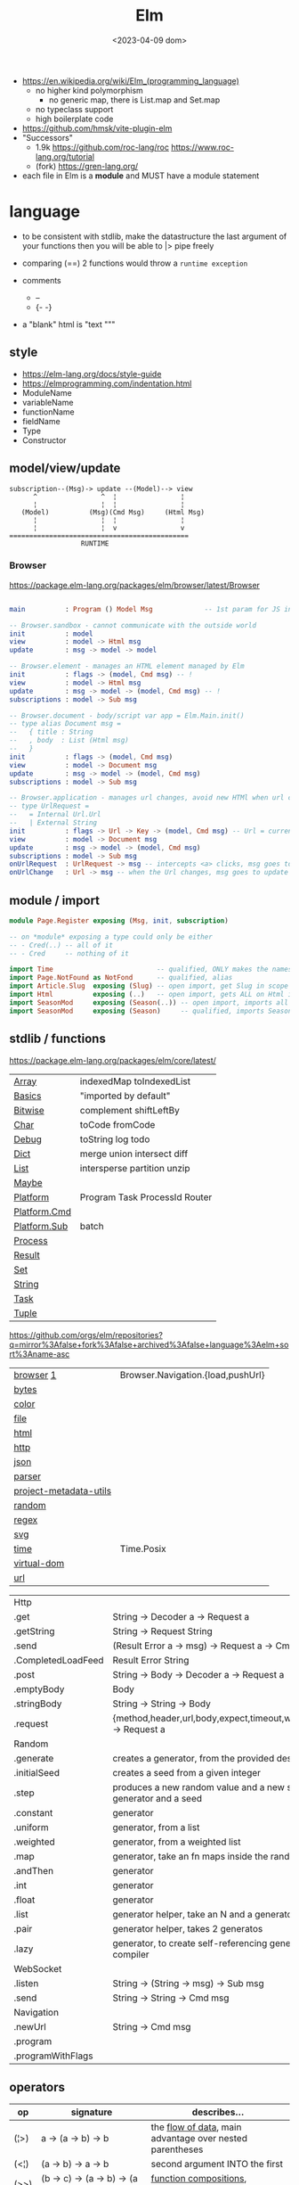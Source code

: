 #+TITLE: Elm
#+DATE: <2023-04-09 dom>

- https://en.wikipedia.org/wiki/Elm_(programming_language)
  - no higher kind polymorphism
    - no generic map, there is List.map and Set.map
  - no typeclass support
  - high boilerplate code

- https://github.com/hmsk/vite-plugin-elm
- "Successors"
  - 1.9k https://github.com/roc-lang/roc
    https://www.roc-lang.org/tutorial
  - (fork) https://gren-lang.org/

- each file in Elm is a *module* and MUST have a module statement

* language

- to be consistent with stdlib, make the datastructure the last argument of your functions
  then you will be able to |> pipe freely

- comparing (==) 2 functions would throw a ~runtime exception~

- comments
  - --
  - {- -}

- a "blank" html is "text """

** style

- https://elm-lang.org/docs/style-guide
- https://elmprogramming.com/indentation.html
- ModuleName
- variableName
- functionName
- fieldName
- Type
- Constructor

** model/view/update

#+begin_src
subscription--(Msg)-> update --(Model)--> view
      ^                ^  ¦                ¦
      ¦                ¦  ¦                ¦
   (Model)          (Msg)(Cmd Msg)     (Html Msg)
      ¦                ¦  ¦                ¦
      ¦                ¦  v                v
=============================================
                  RUNTIME
#+end_src

*** Browser
https://package.elm-lang.org/packages/elm/browser/latest/Browser
#+begin_src elm

main          : Program () Model Msg             -- 1st param for JS interop

-- Browser.sandbox - cannot communicate with the outside world
init          : model
view          : model -> Html msg
update        : msg -> model -> model

-- Browser.element - manages an HTML element managed by Elm
init          : flags -> (model, Cmd msg) -- !
view          : model -> Html msg
update        : msg -> model -> (model, Cmd msg) -- !
subscriptions : model -> Sub msg

-- Browser.document - body/script var app = Elm.Main.init()
-- type alias Document msg =
--   { title : String
--   , body  : List (Html msg)
--   }
init          : flags -> (model, Cmd msg)
view          : model -> Document msg
update        : msg -> model -> (model, Cmd msg)
subscriptions : model -> Sub msg

-- Browser.application - manages url changes, avoid new HTMl when url changes
-- type UrlRequest =
--   = Internal Url.Url
--   | External String
init          : flags -> Url -> Key -> (model, Cmd msg) -- Url = current url in browser
view          : model -> Document msg
update        : msg -> model -> (model, Cmd msg)
subscriptions : model -> Sub msg
onUrlRequest  : UrlRequest -> msg -- intercepts <a> clicks, msg goes to update
onUrlChange   : Url -> msg -- when the Url changes, msg goes to update

#+end_src

** module / import

#+begin_src elm
  module Page.Register exposing (Msg, init, subscription)

  -- on *module* exposing a type could only be either
  -- - Cred(..) -- all of it
  -- - Cred     -- nothing of it

  import Time                          -- qualified, ONLY makes the namespace available
  import Page.NotFound as NotFond      -- qualified, alias
  import Article.Slug  exposing (Slug) -- open import, get Slug in scope
  import Html          exposing (..)   -- open import, gets ALL on Html in scope
  import SeasonMod     exposing (Season(..)) -- open import, imports all type constructors in type Season
  import SeasonMod     exposing (Season)     -- qualified, imports Season
#+end_src

** stdlib / functions
https://package.elm-lang.org/packages/elm/core/latest/
|--------------+-------------------------------|
| [[https://package.elm-lang.org/packages/elm/core/latest/Array][Array]]        | indexedMap toIndexedList      |
| [[https://package.elm-lang.org/packages/elm/core/latest/Basics][Basics]]       | "imported by default"         |
| [[https://package.elm-lang.org/packages/elm/core/latest/Bitwise][Bitwise]]      | complement shiftLeftBy        |
| [[https://package.elm-lang.org/packages/elm/core/latest/Char][Char]]         | toCode fromCode               |
| [[https://package.elm-lang.org/packages/elm/core/latest/Debug][Debug]]        | toString log todo             |
| [[https://package.elm-lang.org/packages/elm/core/latest/Dict][Dict]]         | merge union intersect diff    |
| [[https://package.elm-lang.org/packages/elm/core/latest/List][List]]         | intersperse partition unzip   |
| [[https://package.elm-lang.org/packages/elm/core/latest/Maybe][Maybe]]        |                               |
| [[https://package.elm-lang.org/packages/elm/core/latest/Platform][Platform]]     | Program Task ProcessId Router |
| [[https://package.elm-lang.org/packages/elm/core/latest/Platform-Cmd][Platform.Cmd]] |                               |
| [[https://package.elm-lang.org/packages/elm/core/latest/Platform-Sub][Platform.Sub]] | batch                         |
| [[https://package.elm-lang.org/packages/elm/core/latest/Process][Process]]      |                               |
| [[https://package.elm-lang.org/packages/elm/core/latest/Result][Result]]       |                               |
| [[https://package.elm-lang.org/packages/elm/core/latest/Set][Set]]          |                               |
| [[https://package.elm-lang.org/packages/elm/core/latest/String][String]]       |                               |
| [[https://package.elm-lang.org/packages/elm/core/latest/Task][Task]]         |                               |
| [[https://package.elm-lang.org/packages/elm/core/latest/Tuple][Tuple]]        |                               |
|--------------+-------------------------------|
https://github.com/orgs/elm/repositories?q=mirror%3Afalse+fork%3Afalse+archived%3Afalse+language%3Aelm+sort%3Aname-asc
|------------------------+-----------------------------------|
| [[https://package.elm-lang.org/packages/elm/browser/latest/][browser]] [[https://github.com/elm/browser/blob/1.0.0/notes/keyboard.md][1]]              | Browser.Navigation.{load,pushUrl} |
| [[https://package.elm-lang.org/packages/elm/bytes/latest/][bytes]]                  |                                   |
| [[https://package.elm-lang.org/packages/elm/color/latest/][color]]                  |                                   |
| [[https://package.elm-lang.org/packages/elm/file/latest/][file]]                   |                                   |
| [[https://package.elm-lang.org/packages/elm/html/latest/][html]]                   |                                   |
| [[https://package.elm-lang.org/packages/elm/http/latest/][http]]                   |                                   |
| [[https://package.elm-lang.org/packages/elm/json/latest/][json]]                   |                                   |
| [[https://package.elm-lang.org/packages/elm/parser/latest/][parser]]                 |                                   |
| [[https://package.elm-lang.org/packages/elm/project-metadata-utils/latest/][project-metadata-utils]] |                                   |
| [[https://package.elm-lang.org/packages/elm/random/latest/][random]]                 |                                   |
| [[https://package.elm-lang.org/packages/elm/regex/latest/][regex]]                  |                                   |
| [[https://package.elm-lang.org/packages/elm/svg/latest/][svg]]                    |                                   |
| [[https://package.elm-lang.org/packages/elm/time/latest/][time]]                   | Time.Posix                        |
| [[https://package.elm-lang.org/packages/elm/virtual-dom/latest/][virtual-dom]]            |                                   |
| [[https://package.elm-lang.org/packages/elm/url/latest/][url]]                    |                                   |
|------------------------+-----------------------------------|

|--------------------+-------------------------------------------------------------------------|
| Http               |                                                                         |
| .get               | String -> Decoder a -> Request a                                        |
| .getString         | String -> Request String                                                |
| .send              | (Result Error a -> msg) -> Request a -> Cmd msg                         |
| .CompletedLoadFeed | Result Error String                                                     |
| .post              | String -> Body -> Decoder a -> Request a                                |
| .emptyBody         | Body                                                                    |
| .stringBody        | String -> String -> Body                                                |
| .request           | {method,header,url,body,expect,timeout,withCredentials} -> Request a    |
|--------------------+-------------------------------------------------------------------------|
| Random             |                                                                         |
| .generate          | creates a generator, from the provided description                      |
| .initialSeed       | creates a seed from a given integer                                     |
| .step              | produces a new random value and a new seed, from a generator and a seed |
| .constant          | generator                                                               |
| .uniform           | generator, from a list                                                  |
| .weighted          | generator, from a weighted list                                         |
| .map               | generator, take an fn maps inside the random                            |
| .andThen           | generator                                                               |
| .int               | generator                                                               |
| .float             | generator                                                               |
| .list              | generator helper, take an N and a generator                             |
| .pair              | generator helper, takes 2 generatos                                     |
| .lazy              | generator, to create self-referencing generators, helps compiler        |
|--------------------+-------------------------------------------------------------------------|
| WebSocket          |                                                                         |
| .listen            | String -> (String -> msg) -> Sub msg                                    |
| .send              | String -> String -> Cmd msg                                             |
|--------------------+-------------------------------------------------------------------------|
| Navigation         |                                                                         |
| .newUrl            | String -> Cmd msg                                                       |
| .program           |                                                                         |
| .programWithFlags  |                                                                         |
|--------------------+-------------------------------------------------------------------------|
** operators
|------+----------------------------------------+------------------------------------------------------------|
| op   | signature                              | describes...                                               |
|------+----------------------------------------+------------------------------------------------------------|
| (¦>) | a          -> (a -> b)   -> b          | the _flow of data_, main advantage over nested parentheses |
| (<¦) | (a -> b)   ->    a       -> b          | second argument INTO the first                             |
| (>>) | (b -> c)   -> (a -> b)   -> (a -> c)   | _function compositions_, indepedent of the data flow       |
| (<<) | (a -> b)   -> (b -> c)   -> (a -> c)   |                                                            |
| (++) | appendable -> appendable -> appendable |                                                            |
|------+----------------------------------------+------------------------------------------------------------|
** attributes/events (1st argument)

- https://package.elm-lang.org/packages/elm/html/latest/Html-Attributes
- https://package.elm-lang.org/packages/elm/html/latest/Html-Events
|-----------------------------+---------------------------------------------|
| Html.Events.on              | String -> Decoder msg -> Html.Attribute msg |
| Html.Events.onClick         | msg -> Attribute msg                        |
| Html.Events.onInput         | (String -> msg) -> Attribute msg            |
|-----------------------------+---------------------------------------------|
| Html.Attributes.placeholder | String -> Attribute msg                     |
| Html.Attributes.value       | String -> Attribute msg                     |
| Html.Attributes.class       | String -> Attribute msg                     |
|-----------------------------+---------------------------------------------|
| Browser.Events.onMouseMove  | Decoder msg -> Sub msg                      |
|-----------------------------+---------------------------------------------|

** types

Cmd a
Cmd.none

#+begin_src elm
  type Maybe a = Just a | Nothing
  type Result a b = Ok a | Err b
  type Never = OneMore Never -- even in the module where is defined, you cannot make one
#+end_src
|--------+-------+------------+--------------------------------------------------------------------------------------------|
|    <r> |       |            |                                                                                            |
|--------+-------+------------+--------------------------------------------------------------------------------------------|
| String | "foo" | MANIPULATE | revert repeat  replace  append     concat    split, join, words, lines, cons, uncons, (++) |
|        |       | SUBSTRING  | slice  left    right    dropLeft   dropRight                                               |
|        |       | CHECK      | length isEmpty contains startsWith indexes                                                 |
|        |       | CONVERT    | toInt  fromInt toFloat  fromFloat  toList    fromList, fromChar                            |
|        |       | HIGH-ORDER | map    filter  foldl    foldr      any       all                                           |
|--------+-------+------------+--------------------------------------------------------------------------------------------|
|   Char | 'i'   | PREDICATE  | isUpper, isLower, isAlpha, isAlphaNum,                                                     |
|        |       |            | toUpper, toLower, toLocaleUpper, toLocaleLower                                             |
|        |       |            | toCode, fromCode                                                                           |
|--------+-------+------------+--------------------------------------------------------------------------------------------|
|    Int |       |            | toFloat                                                                                    |
|--------+-------+------------+--------------------------------------------------------------------------------------------|
|  Float |       |            | round, floor, ceiling, truncate                                                            |
|--------+-------+------------+--------------------------------------------------------------------------------------------|
|   Bool |       |            | &&, ¦¦, not                                                                                |
|--------+-------+------------+--------------------------------------------------------------------------------------------|

** types complex

|------------------+-------------------+-----------+------------------------+----------------------|
|              <r> |                   |           |                        |                      |
|      instantiate | type              | access    | update                 | destructuring        |
|------------------+-------------------+-----------+------------------------+----------------------|
|          [1,2,3] | List Int          |           |                        | x :: xs              |
|       (1, "foo") | ( Int, String )   |           |                        | ( foo, bar )         |
|   Array.fromList | Array Int         | Array.get | Array.set              |                      |
|------------------+-------------------+-----------+------------------------+----------------------|
| { name = "foo" } | { name : String } | rec.name  | { rec ¦ name = "bar" } | { foo, bar }         |
|        { "foo" } |                   |           |                        | ({ name } as person) |
|------------------+-------------------+-----------+------------------------+----------------------|

- =Array=, immutable
  - defining : empty fromList repeat initialize
  - get/set  : get set push
  - props    : length
- =Tuples= have a 3 elements MAXIMUM
- =Records=
  - have a N element ~constructor~, when defined as a type alias, the same name as the type
  - have a ".fieldname" function defined for each of the fields
  - can use ~extensible~ for function signature to receive any records with the specified field names
    #+begin_src elm
point2d = { x = 1, y = 2 }
point3d = { x = 3, y = 4, z = 5 }
-- .x point2d => 1
-- .x point3d => 3
length : { a | x : Float, y : Float } -> Float
length vector =
    sqrt (vector.x * vector.x + vector.y * vector.y)
    #+end_src


* elm.json

dependencies are downloaded globally at =$HOME=, NOT per project

|--------------------+-------------|
| source-directories | ["src"]     |
| type               | application |
| elm-version        | 0.19.0      |
| dependencies       |             |
| test-dependencies  |             |
|--------------------+-------------|

* executable
|---------+--------------------------+----------------------------------------------------------|
|     <r> |                          |                                                          |
|---------+--------------------------+----------------------------------------------------------|
|    init |                          |                                                          |
| install | elm/browser              |                                                          |
|    make | Main.elm                 | outputs a .html                                          |
|    make | Main.elm --output elm.js | compile, point it at entrypoint file optional --optimize |
|    repl |                          |                                                          |
|---------+--------------------------+----------------------------------------------------------|
* codebases

- web framework
  https://github.com/dillonkearns/elm-pages
  https://elm-pages.com/
- survey site (now closed) https://github.com/MartinSStewart/state-of-elm
- games https://github.com/rofrol/elm-games
- main site written on it https://github.com/elm/elm-lang.org/
- Example spa https://github.com/rtfeldman/elm-spa-example/
- todoapp https://github.com/evancz/elm-todomvc/blob/master/src/Main.elm
- https://elm-lang.org/examples
  https://github.com/dwyl/learn-elm/
- interview challenge https://github.com/scrive/elm-challenge
- fetch rss https://github.com/cmoog/nytrss/blob/master/Main.hs
- different personal tools of "some guy"
  https://github.com/amkhlv/usr/tree/master/share/Haskell

* snippets

#+begin_src elm
  -- sort by length
  List.sortBy String.length ["Hi","mum","hello"]
  -- sort by length and alphabetically
  List.sortBy (\str -> (String.length str, str)) ["Hi","mum","hello"]
#+end_src

Stops browser default action (eg: fold <details>)

#+begin_src elm
import Json.Decode as JD

alwaysPreventDefault : msg -> ( msg, Bool )
alwaysPreventDefault msg =
    ( msg, True )

onClickWithPreventDefault : msg -> Html.Attribute msg
onClickWithPreventDefault msg =
    preventDefaultOn "click" (JD.map alwaysPreventDefault (JD.succeed msg))
#+end_src

Similar to stop propagation

#+begin_src elm
onClickWithStopPropagation : msg -> Html.Attribute msg
onClickWithStopPropagation msg =
    stopPropagationOn "click" (JD.map (\m -> ( m, True )) (JD.succeed msg))
#+end_src

